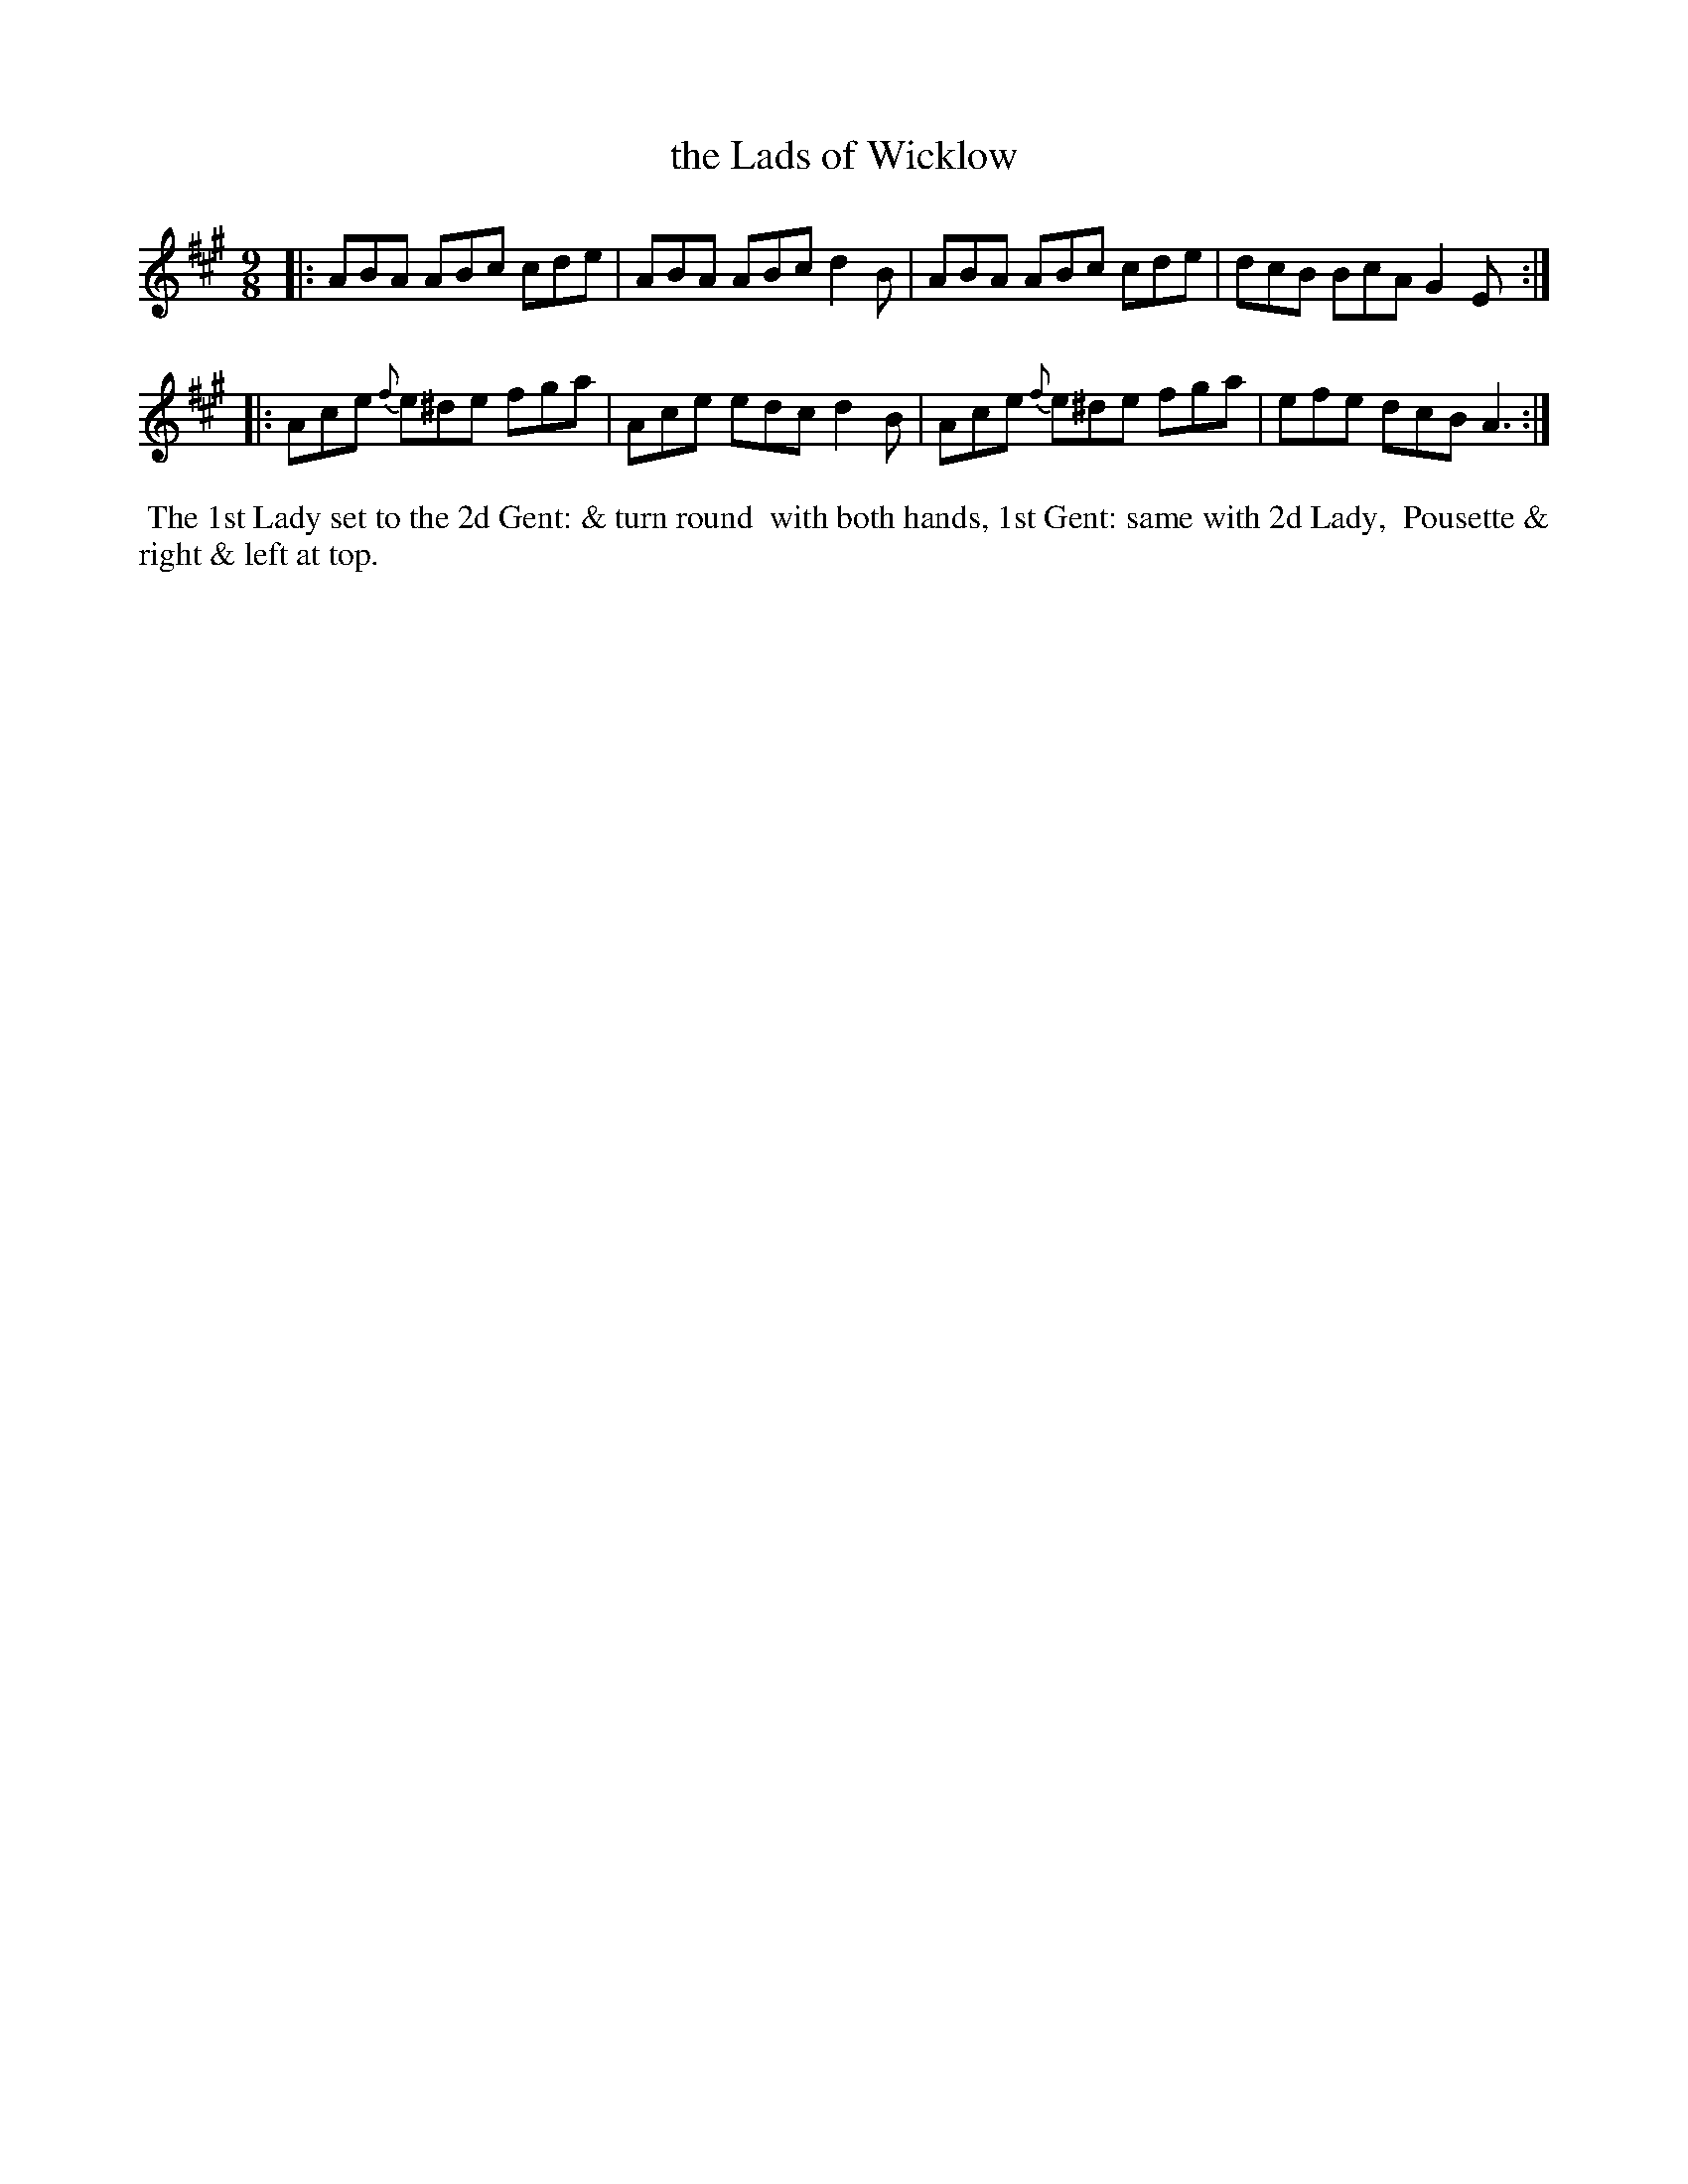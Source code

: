 X: 11
T: the Lads of Wicklow
%R: slip-jig
B: "Twenty Four Country Dances with Figures for the Year 1809", Button & Whitaker, p.6 #1
F: http://www.vwml.org/browse/browse-collections-dance-tune-books/browse-button1809
Z: 2014 John Chambers <jc:trillian.mit.edu>
M: 9/8
L: 1/8
K: A
% - - - - - - - - - - - - - - - - - - - - - - - - - - - - -
|:\
ABA ABc cde | ABA ABc d2B |\
ABA ABc cde | dcB BcA G2E :|
|:\
Ace {f}e^de fga | Ace edc d2B |\
Ace {f}e^de fga | efe dcB A3 :|
% - - - - - - - - - - Dance description - - - - - - - - - -
%%begintext align
%% The 1st Lady set to the 2d Gent: & turn round
%% with both hands, 1st Gent: same with 2d Lady,
%% Pousette & right & left at top.
%%endtext
